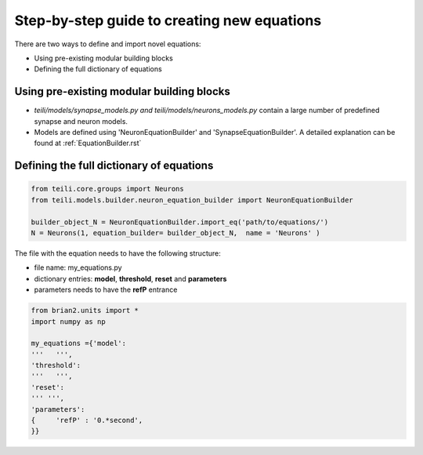 Step-by-step guide to creating new equations
================================================

There are two ways to define and import novel equations:

* Using pre-existing modular building blocks

* Defining the full dictionary of equations

Using pre-existing modular building blocks
-------------------------------------------

* `teili/models/synapse_models.py and teili/models/neurons_models.py` contain a large number of predefined synapse and neuron models.
* Models are defined using 'NeuronEquationBuilder' and 'SynapseEquationBuilder'. A detailed explanation can be found at :ref:`EquationBuilder.rst`


Defining the full dictionary of equations
--------------------------------------------
.. code-block:: python

  from teili.core.groups import Neurons
  from teili.models.builder.neuron_equation_builder import NeuronEquationBuilder

  builder_object_N = NeuronEquationBuilder.import_eq('path/to/equations/')
  N = Neurons(1, equation_builder= builder_object_N,  name = 'Neurons' )


The file with the equation needs to have the following structure:

* file name: my_equations.py
* dictionary entries: **model**, **threshold**, **reset** and **parameters**
* parameters needs to have the **refP** entrance

.. code-block:: python


  from brian2.units import *
  import numpy as np

  my_equations ={'model':
  '''   ''',
  'threshold':
  '''   ''',
  'reset':
  ''' ''',
  'parameters':
  {	'refP' : '0.*second',
  }}
